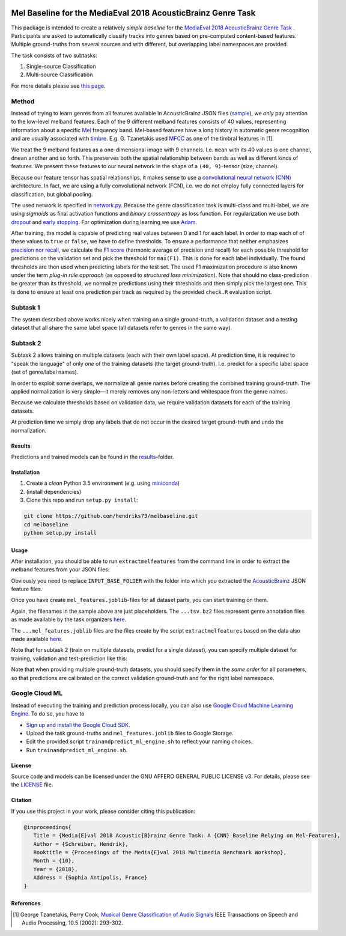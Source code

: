 .. image:: https://img.shields.io/badge/License-AGPL%20v3-blue.svg
    :target: https://www.gnu.org/licenses/agpl-3.0

=============================================================
Mel Baseline for the MediaEval 2018 AcousticBrainz Genre Task
=============================================================

This package is intended to create a relatively *simple baseline* for
the `MediaEval 2018 AcousticBrainz Genre Task <http://multimediaeval.org/mediaeval2018/acousticbrainz/>`_ .
Participants are asked to automatically classify tracks into genres based on pre-computed content-based features.
Multiple ground-truths from several sources and with different, but overlapping label namespaces are provided.

The task consists of two subtasks:

1) Single-source Classification
2) Multi-source Classification

For more details please see `this page <https://multimediaeval.github.io/2018-AcousticBrainz-Genre-Task/>`_.

Method
------

Instead of trying to learn genres from all features available in AcousticBrainz JSON
files (`sample <https://acousticbrainz.org/ad73ef2a-a4ff-4970-82f5-fe8901033d7c/low-level/view?n=0>`_),
we *only* pay attention to the low-level melband features. Each of the 9 different melband features
consists of 40 values, representing information about a specific `Mel <https://en.wikipedia.org/wiki/Mel_scale>`_
frequency band. Mel-based features have a long history in automatic genre recognition and are usually associated
with `timbre <https://en.wikipedia.org/wiki/Timbre>`_. E.g. G. Tzanetakis used
`MFCC <https://en.wikipedia.org/wiki/Mel-frequency_cepstrum>`_ as one of the timbral features in [1].

We treat the 9 melband features as a one-dimensional image with 9 channels. I.e. ``mean`` with its 40 values
is one channel, ``dmean`` another and so forth. This preserves both the spatial relationship between
bands as well as different kinds of features. We present these features to our neural network
in the shape of a ``(40, 9)``-tensor (size, channel).

Because our feature tensor has spatial relationships, it makes sense to use a
`convolutional neural network (CNN) <https://en.wikipedia.org/wiki/Convolutional_neural_network>`_
architecture. In fact, we are using a fully convolutional network (FCN), i.e. we do not employ fully connected
layers for classification, but global pooling.

The used network is specified in `network.py <melbaseline/network.py>`_. Because the genre classification task
is multi-class and multi-label, we are using *sigmoids* as final activation functions and *binary crossentropy*
as loss function. For regularization we use both
`dropout <http://jmlr.org/papers/volume15/srivastava14a/srivastava14a.pdf>`_ and
`early stopping <https://en.wikipedia.org/wiki/Early_stopping>`_.
For optimization during learning we use `Adam <https://arxiv.org/abs/1412.6980>`_.

After training, the model is capable of predicting real values between 0 and 1 for each label. In order to map each of
of these values to ``true`` or ``false``, we have to define thresholds. To ensure a performance that
neither emphasizes `precision nor recall <https://en.wikipedia.org/wiki/Precision_and_recall>`_, we calculate
the `F1 score <https://en.wikipedia.org/wiki/F1_score>`_ (harmonic average of precision and recall) for each possible
threshold for predictions on the validation set and pick the threshold for ``max(F1)``. This is done for each label
individually. The found thresholds are then used when predicting labels for the test set. The used F1 maximization
procedure is also known under the term *plug-in rule approach* (as opposed to *structured loss minimization*).
Note that should no class-prediction be greater than its threshold, we normalize predictions using their thresholds and
then simply pick the largest one. This is done to ensure at least one prediction per track as required by the provided
``check.R`` evaluation script.


Subtask 1
---------

The system described above works nicely when training on a single ground-truth, a validation dataset and a testing
dataset that all share the same label space (all datasets refer to genres in the same way).


Subtask 2
---------

Subtask 2 allows training on multiple datasets (each with their own label space). At prediction time, it is required
to "speak the language" of only *one* of the training datasets (the target ground-truth). I.e. predict for a specific
label space (set of genre/label names).

In order to exploit some overlaps, we normalize all genre names before creating the combined training ground-truth.
The applied normalization is very simple—it merely removes any non-letters and whitespace from the genre names.

Because we calculate thresholds based on validation data, we require validation datasets for each of the training
datasets.

At prediction time we simply drop any labels that do not occur in the desired target ground-truth and undo the
normalization.


Results
=======

Predictions and trained models can be found in the `results <results/>`_-folder.


Installation
============

1) Create a *clean* Python 3.5 environment (e.g. using `miniconda <https://conda.io/miniconda.html>`_)
2) (install dependencies)
3) Clone this repo and run ``setup.py install``:

.. code-block:: console

    git clone https://github.com/hendriks73/melbaseline.git
    cd melbaseline
    python setup.py install


Usage
=====

After installation, you should be able to run ``extractmelfeatures`` from the command line in order
to extract the melband features from your JSON files:

.. code-block:: console
    extractmelfeatures -i INPUT_BASE_FOLDER -o mel_features.joblib

Obviously you need to replace ``INPUT_BASE_FOLDER`` with the folder into which you extracted the
`AcousticBrainz <https://acousticbrainz.org>`_ JSON feature files.

Once you have create ``mel_features.joblib``-files for all dataset parts, you can start training on them.

.. code-block:: console
    trainandpredict --train-files=some_train.tsv.bz2\
        --valid-files=some_validation.tsv.bz2\
        --test-files=test_mel_features.joblib\
        --features-files=valid_mel_features.joblib,train_mel_features.joblib\
        --job-dir=output_dir

Again, the filenames in the sample above are just placeholders. The ``...tsv.bz2`` files represent genre
annotation files as made available by the task organizers
`here <https://github.com/multimediaeval/2018-AcousticBrainz-Genre-Task/tree/master/data>`_.

The ``...mel_features.joblib`` files are the files create by the script ``extractmelfeatures`` based on the data
also made available `here <https://github.com/multimediaeval/2018-AcousticBrainz-Genre-Task/tree/master/data>`_.

Note that for subtask 2 (train on multiple datasets, predict for a single dataset), you can specify multiple
dataset for training, validation and test-prediction like this:

.. code-block:: console
    trainandpredict --train-files=train__1__.tsv.bz2,train__2__.tsv.bz2,train__3__.tsv.bz2\
        --valid-files=validation__1__.tsv.bz2,validation__2__.tsv.bz2,validation__3__.tsv.bz2\
        --test-files=test__1__mel_features.joblib,test__2__mel_features.joblib,test__3__mel_features.joblib\
        --features-files=valid_mel_features.joblib,train_mel_features.joblib\
        --job-dir=output_dir

Note that when providing multiple ground-truth datasets, you should specify them in the *same order* for
all parameters, so that predictions are calibrated on the correct validation ground-truth and for the right
label namespace.


Google Cloud ML
---------------

Instead of executing the training and prediction process locally, you can also use `Google Cloud Machine Learning
Engine <https://gcpsignup.page.link/9kLi>`_. To do so, you have to

- `Sign up and install the Google Cloud SDK <https://cloud.google.com/ml-engine/docs/tensorflow/getting-started-training-prediction#setup>`_.
- Upload the task ground-truths and ``mel_features.joblib`` files to Google Storage.
- Edit the provided script ``trainandpredict_ml_engine.sh`` to reflect your naming choices.
- Run ``trainandpredict_ml_engine.sh``.


License
=======

Source code and models can be licensed under the GNU AFFERO GENERAL PUBLIC LICENSE v3.
For details, please see the `LICENSE <LICENSE>`_ file.


Citation
========

If you use this project in your work, please consider citing this publication:

.. code-block:: latex

   @inproceedings{
      Title = {Media{E}val 2018 Acoustic{B}rainz Genre Task: A {CNN} Baseline Relying on Mel-Features},
      Author = {Schreiber, Hendrik},
      Booktitle = {Proceedings of the Media{E}val 2018 Multimedia Benchmark Workshop},
      Month = {10},
      Year = {2018},
      Address = {Sophia Antipolis, France}
   }


References
==========

.. [1] George Tzanetakis, Perry Cook, `Musical Genre Classification of Audio Signals
    <https://dspace.library.uvic.ca/bitstream/handle/1828/1344/tsap02gtzan.pdf>`_
    IEEE Transactions on Speech and Audio Processing, 10.5 (2002): 293-302.
